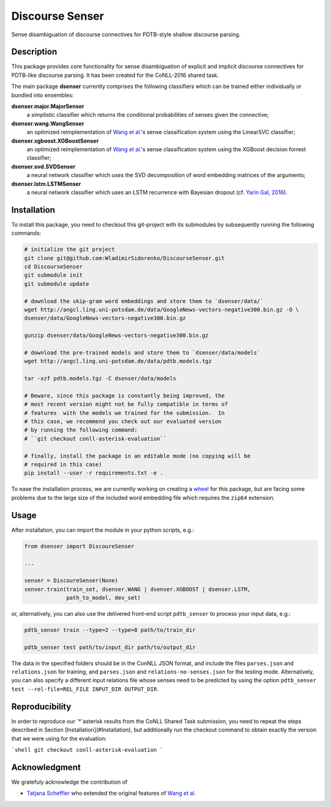 Discourse Senser
================
.. image:: https://travis-ci.org/WladimirSidorenko/DiscourseSenser.svg?branch=master
   :alt: Build Status
   :target: https://travis-ci.org/WladimirSidorenko/DiscourseSenser

.. image:: https://codecov.io/gh/WladimirSidorenko/DiscourseSenser/branch/master/graph/badge.svg
   :alt: Code Coverage
   :target: https://codecov.io/gh/WladimirSidorenko/DiscourseSenser

.. image:: https://img.shields.io/badge/license-MIT-blue.svg
   :alt: MIT License
   :align: right
   :target: http://opensource.org/licenses/MIT

Sense disambiguation of discourse connectives for PDTB-style shallow
discourse parsing.


Description
-----------

This package provides core functionality for sense disambiguation of
explicit and implicit discourse connectives for PDTB-like discourse
parsing.  It has been created for the CoNLL-2016 shared task.

The main package **dsenser** currently comprises the following
classifiers which can be trained either individually or bundled into
ensembles:

**dsenser.major.MajorSenser**
  a simplistic classifier which returns the conditional probabilities
  of senses given the connective;

**dsenser.wang.WangSenser**
 an optimized reimplementation of `Wang et al.`_'s sense classification
 system using the LinearSVC classifier;

**dsenser.xgboost.XGBoostSenser**
 an optimized reimplementation of `Wang et al.`_'s sense classification
 system using the XGBoost decision forrest classifier;

**dsenser.svd.SVDSenser**
 a neural network classifier which uses the SVD decomposition of word
 embedding matrices of the arguments;

**dsenser.lstm.LSTMSenser**
 a neural network classifier which uses an LSTM recurrence with
 Bayesian dropout (cf. `Yarin Gal, 2016`_).

Installation
------------

To install this package, you need to checkout this git-project with
its submodules by subsequently running the following commands:

.. code-block:: shell

    # initialize the git project
    git clone git@github.com:WladimirSidorenko/DiscourseSenser.git
    cd DiscourseSenser
    git submodule init
    git submodule update

    # download the skip-gram word embeddings and store them to `dsenser/data/`
    wget http://angcl.ling.uni-potsdam.de/data/GoogleNews-vectors-negative300.bin.gz -O \
    dsenser/data/GoogleNews-vectors-negative300.bin.gz

    gunzip dsenser/data/GoogleNews-vectors-negative300.bin.gz

    # download the pre-trained models and store them to `dsenser/data/models`
    wget http://angcl.ling.uni-potsdam.de/data/pdtb.models.tgz

    tar -xzf pdtb.models.tgz -C dsenser/data/models

    # Beware, since this package is constantly being improved, the
    # most recent version might not be fully compatible in terms of
    # features  with the models we trained for the submission.  In
    # this case, we recommend you check out our evaluated version
    # by running the following command:
    # ``git checkout conll-asterisk-evaluation``

    # finally, install the package in an editable mode (no copying will be
    # required in this case)
    pip install --user -r requirements.txt -e .

To ease the installation process, we are currently working on creating
a `wheel`_ for this package, but are facing some problems due to the
large size of the included word embedding file which requires the
``zip64`` extension.

Usage
-----

After installation, you can import the module in your python scripts, e.g.:

.. code-block:: python

    from dsenser import DiscoureSenser

    ...

    senser = DiscoureSenser(None)
    senser.train(train_set, dsenser.WANG | dsenser.XGBOOST | dsenser.LSTM,
                 path_to_model, dev_set)

or, alternatively, you can also use the delivered front-end script
``pdtb_senser`` to process your input data, e.g.:

.. code-block:: shell

    pdtb_senser train --type=2 --type=8 path/to/train_dir

    pdtb_senser test path/to/input_dir path/to/output_dir

The data in the specified folders should be in the ConNLL JSON format,
and include the files ``parses.json`` and ``relations.json`` for
training, and ``parses.json`` and ``relations-no-senses.json`` for the
testing mode.  Alternatively, you can also specify a different input
relations file whose senses need to be predicted by using the option
``pdtb_senser test --rel-file=REL_FILE INPUT_DIR OUTPUT_DIR``.

Reproducibility
---------------

In order to reproduce our `*`asterisk results from the CoNLL Shared
Task submission, you need to repeat the steps described in Section
[Installation](#Installation), but additionally run the checkout
command to obtain exactly the version that we were using for the
evaluation:

```shell
git checkout conll-asterisk-evaluation
```

Acknowledgment
--------------

We gratefuly acknowledge the contribution of

* `Tatjana Scheffler`_ who extended the original features of `Wang et al.`_

.. _`the author`: mailto:sidarenk@uni-potsdam.de
.. _`Wang et al.`: https://github.com/lanmanok/conll2015_discourse
.. _`Yarin Gal, 2016`: http://arxiv.org/abs/1512.05287
.. _`wheel`: https://pypi.python.org/pypi/wheel
.. _`Tatjana Scheffler`: http://www.ling.uni-potsdam.de/~scheffler/
